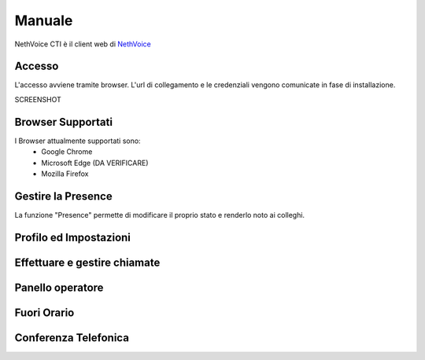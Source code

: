 .. _cti-section:

=======
Manuale
=======

NethVoice CTI è il client web di `NethVoice <https://www.nethesis.it/soluzioni/nethvoice>`_

Accesso
-------

L'accesso avviene tramite browser.
L'url di collegamento e le credenziali vengono comunicate in fase di installazione.

SCREENSHOT

Browser Supportati
------------------

I Browser attualmente supportati sono:
 - Google Chrome
 - Microsoft Edge (DA VERIFICARE)
 - Mozilla Firefox

Gestire la Presence
-------------------

La funzione "Presence" permette di modificare il proprio stato e renderlo noto ai colleghi.


Profilo ed Impostazioni
-----------------------

Effettuare e gestire chiamate
-----------------------------

Panello operatore
-----------------

Fuori Orario
------------

Conferenza Telefonica
---------------------
